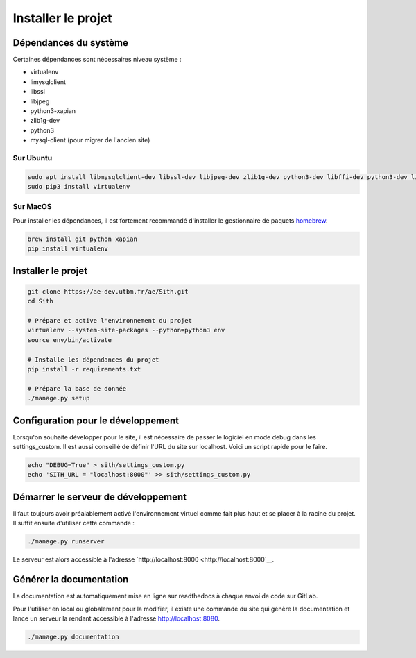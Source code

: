 Installer le projet
===================

Dépendances du système
----------------------

Certaines dépendances sont nécessaires niveau système :

* virtualenv
* limysqlclient
* libssl
* libjpeg
* python3-xapian
* zlib1g-dev
* python3
* mysql-client (pour migrer de l'ancien site)

Sur Ubuntu
~~~~~~~~~~

.. sourcecode:: bash

	sudo apt install libmysqlclient-dev libssl-dev libjpeg-dev zlib1g-dev python3-dev libffi-dev python3-dev libgraphviz-dev pkg-config python3-xapian gettext git
	sudo pip3 install virtualenv

Sur MacOS
~~~~~~~~~

Pour installer les dépendances, il est fortement recommandé d'installer le gestionnaire de paquets `homebrew <https://brew.sh/index_fr>`__.

.. sourcecode:: bash

	brew install git python xapian
	pip install virtualenv

Installer le projet
-------------------

.. sourcecode:: bash

	git clone https://ae-dev.utbm.fr/ae/Sith.git
	cd Sith

	# Prépare et active l'environnement du projet
	virtualenv --system-site-packages --python=python3 env
	source env/bin/activate

	# Installe les dépendances du projet
	pip install -r requirements.txt

	# Prépare la base de donnée
	./manage.py setup

Configuration pour le développement
-----------------------------------

Lorsqu'on souhaite développer pour le site, il est nécessaire de passer le logiciel en mode debug dans les settings_custom. Il est aussi conseillé de définir l'URL du site sur localhost. Voici un script rapide pour le faire.

.. sourcecode:: bash

	echo "DEBUG=True" > sith/settings_custom.py
	echo 'SITH_URL = "localhost:8000"' >> sith/settings_custom.py

Démarrer le serveur de développement
------------------------------------

Il faut toujours avoir préalablement activé l'environnement virtuel comme fait plus haut et se placer à la racine du projet. Il suffit ensuite d'utiliser cette commande :

.. sourcecode:: bash

	./manage.py runserver

Le serveur est alors accessible à l'adresse `http://localhost:8000 <http://localhost:8000`__.

Générer la documentation
------------------------

La documentation est automatiquement mise en ligne sur readthedocs à chaque envoi de code sur GitLab.

Pour l'utiliser en local ou globalement pour la modifier, il existe une commande du site qui génère la documentation et lance un serveur la rendant accessible à l'adresse `http://localhost:8080 <http://localhost:8080>`__.

.. sourcecode:: bash

	./manage.py documentation